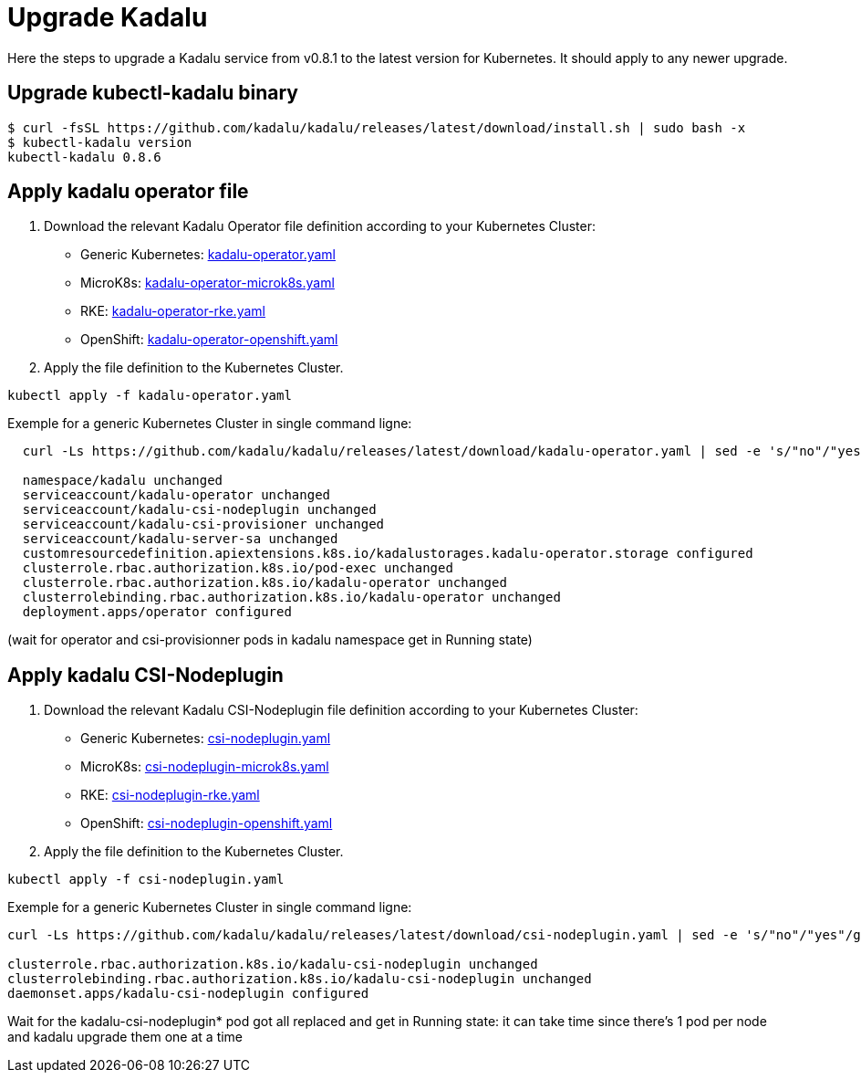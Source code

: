 
= Upgrade Kadalu

Here the steps to upgrade a Kadalu service from v0.8.1 to the latest version for Kubernetes.
It should apply to any newer upgrade.

== Upgrade kubectl-kadalu binary

[source,console]
----
$ curl -fsSL https://github.com/kadalu/kadalu/releases/latest/download/install.sh | sudo bash -x
$ kubectl-kadalu version
kubectl-kadalu 0.8.6
----

== Apply kadalu operator file

1. Download the relevant Kadalu Operator file definition according to your Kubernetes Cluster:
 - Generic Kubernetes: https://github.com/kadalu/kadalu/releases/latest/download/kadalu-operator.yaml[kadalu-operator.yaml]
 - MicroK8s: https://github.com/kadalu/kadalu/releases/latest/download/kadalu-operator-microk8s.yaml[kadalu-operator-microk8s.yaml]
 - RKE: https://github.com/kadalu/kadalu/releases/latest/download/kadalu-operator-rke.yaml[kadalu-operator-rke.yaml]
 - OpenShift: https://github.com/kadalu/kadalu/releases/latest/download/kadalu-operator-openshift.yaml[kadalu-operator-openshift.yaml]
2. Apply the file definition to the Kubernetes Cluster.

[source,console]
----
kubectl apply -f kadalu-operator.yaml
----

Exemple for a generic Kubernetes Cluster in single command ligne:

[source,console]
----
  curl -Ls https://github.com/kadalu/kadalu/releases/latest/download/kadalu-operator.yaml | sed -e 's/"no"/"yes"/g' | kubectl apply -f -
  
  namespace/kadalu unchanged
  serviceaccount/kadalu-operator unchanged
  serviceaccount/kadalu-csi-nodeplugin unchanged
  serviceaccount/kadalu-csi-provisioner unchanged
  serviceaccount/kadalu-server-sa unchanged
  customresourcedefinition.apiextensions.k8s.io/kadalustorages.kadalu-operator.storage configured
  clusterrole.rbac.authorization.k8s.io/pod-exec unchanged
  clusterrole.rbac.authorization.k8s.io/kadalu-operator unchanged
  clusterrolebinding.rbac.authorization.k8s.io/kadalu-operator unchanged
  deployment.apps/operator configured
----

(wait for operator and csi-provisionner pods in kadalu namespace get in Running state)

== Apply kadalu CSI-Nodeplugin

1. Download the relevant Kadalu CSI-Nodeplugin file definition according to your Kubernetes Cluster:
 - Generic Kubernetes: https://github.com/kadalu/kadalu/releases/download/latest/csi-nodeplugin.yaml[csi-nodeplugin.yaml]
 - MicroK8s: https://github.com/kadalu/kadalu/releases/download/latest/csi-nodeplugin-microk8s.yaml[csi-nodeplugin-microk8s.yaml]
 - RKE: https://github.com/kadalu/kadalu/releases/download/latest/csi-nodeplugin-rke.yaml[csi-nodeplugin-rke.yaml]
 - OpenShift: https://github.com/kadalu/kadalu/releases/download/latest/csi-nodeplugin-openshift.yaml[csi-nodeplugin-openshift.yaml]
2. Apply the file definition to the Kubernetes Cluster.

[source,console]
----
kubectl apply -f csi-nodeplugin.yaml
----

Exemple for a generic Kubernetes Cluster in single command ligne:

[source,console]
----
curl -Ls https://github.com/kadalu/kadalu/releases/latest/download/csi-nodeplugin.yaml | sed -e 's/"no"/"yes"/g' | kubectl apply -f -

clusterrole.rbac.authorization.k8s.io/kadalu-csi-nodeplugin unchanged
clusterrolebinding.rbac.authorization.k8s.io/kadalu-csi-nodeplugin unchanged
daemonset.apps/kadalu-csi-nodeplugin configured
----

Wait for the kadalu-csi-nodeplugin* pod got all replaced and get in Running state: it can take time since there's 1 pod per node and kadalu upgrade them one at a time
